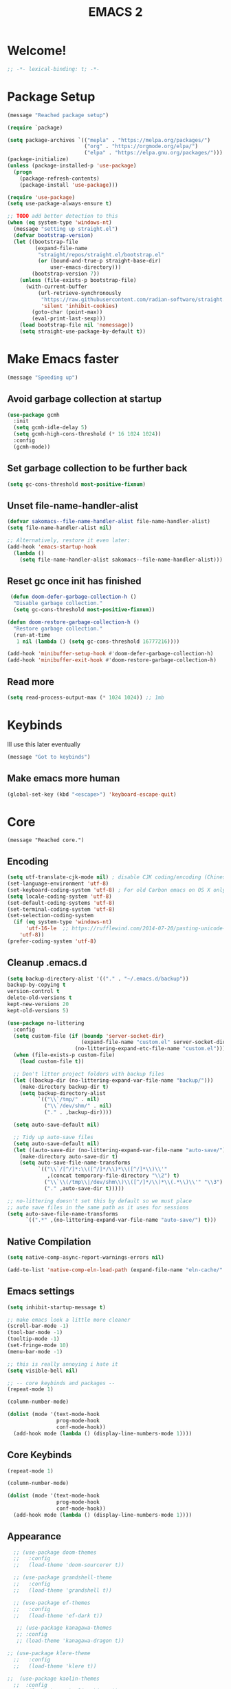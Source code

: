 #+title: EMACS 2
#+PROPERTY: header-args:emacs-lisp :tangle yes :tangle init.el
* Welcome!
#+begin_src emacs-lisp
;; -*- lexical-binding: t; -*-
#+end_src
* Package Setup 
#+begin_src emacs-lisp
  (message "Reached package setup")

  (require `package)

  (setq package-archives `(("mepla" . "https://melpa.org/packages/")
                           ("org" . "https://orgmode.org/elpa/")
                           ("elpa" . "https://elpa.gnu.org/packages/")))
  (package-initialize)
  (unless (package-installed-p 'use-package)
    (progn
      (package-refresh-contents)
      (package-install 'use-package)))

  (require 'use-package)
  (setq use-package-always-ensure t)

  ;; TODO add better detection to this
  (when (eq system-type 'windows-nt)
    (message "setting up straight.el")
    (defvar bootstrap-version)
    (let ((bootstrap-file
           (expand-file-name
            "straight/repos/straight.el/bootstrap.el"
            (or (bound-and-true-p straight-base-dir)
                user-emacs-directory)))
          (bootstrap-version 7))
      (unless (file-exists-p bootstrap-file)
        (with-current-buffer
            (url-retrieve-synchronously
             "https://raw.githubusercontent.com/radian-software/straight.el/develop/install.el"
             'silent 'inhibit-cookies)
          (goto-char (point-max))
          (eval-print-last-sexp)))
      (load bootstrap-file nil 'nomessage))
      (setq straight-use-package-by-default t))
#+end_src
* Make Emacs faster
#+begin_src emacs-lisp
(message "Speeding up")
#+end_src
** Avoid garbage collection at startup
#+begin_src emacs-lisp
(use-package gcmh
  :init
  (setq gcmh-idle-delay 5)
  (setq gcmh-high-cons-threshold (* 16 1024 1024))
  :config
  (gcmh-mode))
#+end_src
** Set garbage collection to be further back
#+begin_src emacs-lisp
(setq gc-cons-threshold most-positive-fixnum)
#+end_src
** Unset file-name-handler-alist
#+begin_src emacs-lisp
(defvar sakomacs--file-name-handler-alist file-name-handler-alist)
(setq file-name-handler-alist nil)

;; Alternatively, restore it even later:
(add-hook 'emacs-startup-hook
  (lambda ()
    (setq file-name-handler-alist sakomacs--file-name-handler-alist)))
#+end_src
** Reset gc once init has finished
#+begin_src emacs-lisp
 (defun doom-defer-garbage-collection-h ()
  "Disable garbage collection."
  (setq gc-cons-threshold most-positive-fixnum))

(defun doom-restore-garbage-collection-h ()
  "Restore garbage collection."
  (run-at-time
   1 nil (lambda () (setq gc-cons-threshold 16777216))))

(add-hook 'minibuffer-setup-hook #'doom-defer-garbage-collection-h)
(add-hook 'minibuffer-exit-hook #'doom-restore-garbage-collection-h) 
#+end_src
** Read more
#+begin_src emacs-lisp
(setq read-process-output-max (* 1024 1024)) ;; 1mb
#+end_src
* Keybinds
Ill use this later eventually
#+begin_src emacs-lisp
(message "Got to keybinds")
#+end_src
** Make emacs more human
#+begin_src emacs-lisp
(global-set-key (kbd "<escape>") 'keyboard-escape-quit)
#+end_src
* Core
#+begin_src elisp
  (message "Reached core.")
#+end_src
** Encoding 
#+begin_src emacs-lisp
(setq utf-translate-cjk-mode nil) ; disable CJK coding/encoding (Chinese/Japanese/Korean characters)
(set-language-environment 'utf-8)
(set-keyboard-coding-system 'utf-8) ; For old Carbon emacs on OS X only
(setq locale-coding-system 'utf-8)
(set-default-coding-systems 'utf-8)
(set-terminal-coding-system 'utf-8)
(set-selection-coding-system
  (if (eq system-type 'windows-nt)
      'utf-16-le  ;; https://rufflewind.com/2014-07-20/pasting-unicode-in-emacs-on-windows
    'utf-8))
(prefer-coding-system 'utf-8)
#+end_src
** Cleanup .emacs.d
#+begin_src emacs-lisp
(setq backup-directory-alist '(("." . "~/.emacs.d/backup"))
backup-by-copying t
version-control t     
delete-old-versions t  
kept-new-versions 20 
kept-old-versions 5)

(use-package no-littering
  :config
  (setq custom-file (if (boundp 'server-socket-dir)
                        (expand-file-name "custom.el" server-socket-dir)
                      (no-littering-expand-etc-file-name "custom.el")))
  (when (file-exists-p custom-file)
    (load custom-file t))

  ;; Don't litter project folders with backup files
  (let ((backup-dir (no-littering-expand-var-file-name "backup/")))
    (make-directory backup-dir t)
    (setq backup-directory-alist
          `(("\\`/tmp/" . nil)
            ("\\`/dev/shm/" . nil)
            ("." . ,backup-dir))))

  (setq auto-save-default nil)

  ;; Tidy up auto-save files
  (setq auto-save-default nil)
  (let ((auto-save-dir (no-littering-expand-var-file-name "auto-save/")))
    (make-directory auto-save-dir t)
    (setq auto-save-file-name-transforms
          `(("\\`/[^/]*:\\([^/]*/\\)*\\([^/]*\\)\\'"
             ,(concat temporary-file-directory "\\2") t)
            ("\\`\\(/tmp\\|/dev/shm\\)\\([^/]*/\\)*\\(.*\\)\\'" "\\3")
            ("." ,auto-save-dir t)))))

;; no-littering doesn't set this by default so we must place
;; auto save files in the same path as it uses for sessions
(setq auto-save-file-name-transforms
      `((".*" ,(no-littering-expand-var-file-name "auto-save/") t)))
#+end_src
** Native Compilation
#+begin_src emacs-lisp
(setq native-comp-async-report-warnings-errors nil)

(add-to-list 'native-comp-eln-load-path (expand-file-name "eln-cache/" user-emacs-directory))
#+end_src
** Emacs settings
#+begin_src emacs-lisp
(setq inhibit-startup-message t)

;; make emacs look a little more cleaner
(scroll-bar-mode -1)
(tool-bar-mode -1)
(tooltip-mode -1)
(set-fringe-mode 10)
(menu-bar-mode -1)

;; this is really annoying i hate it
(setq visible-bell nil)

;; -- core keybinds and packages --
(repeat-mode 1)

(column-number-mode)

(dolist (mode '(text-mode-hook
                prog-mode-hook
                conf-mode-hook))
  (add-hook mode (lambda () (display-line-numbers-mode 1))))
#+end_src
** Core Keybinds
#+begin_src emacs-lisp
(repeat-mode 1)

(column-number-mode)

(dolist (mode '(text-mode-hook
                prog-mode-hook
                conf-mode-hook))
  (add-hook mode (lambda () (display-line-numbers-mode 1))))
#+end_src
** Appearance
#+begin_src emacs-lisp
    ;; (use-package doom-themes
    ;;   :config
    ;;   (load-theme 'doom-sourcerer t))

    ;; (use-package grandshell-theme
    ;;   :config
    ;;   (load-theme 'grandshell t))

    ;; (use-package ef-themes
    ;;   :config
    ;;   (load-theme 'ef-dark t))

     ;; (use-package kanagawa-themes
     ;; :config
     ;; (load-theme 'kanagawa-dragon t))

  ;; (use-package klere-theme
    ;;   :config
    ;;   (load-theme 'klere t))

  ;;  (use-package kaolin-themes
    ;;  :config
      ;; (load-theme 'kaolin-shiva t))

  (load-theme 'wombat t)

    ;; emacsclient things
    (setq frame-resize-pixelwise t)
    ;; ui settings apparently go below
    (setq default-frame-alist '((font . "JetBrainsMono NF")
                                '(vertical-scroll-bars . nil)
                                '(horizontal-scroll-bars . nil)))

    ;; GO AWAY
    (defun my/disable-scroll-bars (frame)
      (modify-frame-parameters frame
                               '((vertical-scroll-bars . nil)
                                 (horizontal-scroll-bars . nil))))
    (add-hook 'after-make-frame-functions 'my/disable-scroll-bars)


    ;; y/n is better than yes/no
    (fset 'yes-or-no-p 'y-or-n-p)

    ;; font
    (set-face-attribute 'default nil
    		    :font "JetBrainsMono NF"
    		    :weight 'light
    		    :height 125)
#+end_src
** Emacs Client
#+begin_src emacs-lisp
(setq frame-resize-pixelwise t)
;; ui settings apparently go below
(setq default-frame-alist '((font . "JetBrainsMono NF")
                            '(vertical-scroll-bars . nil)
                            '(horizontal-scroll-bars . nil)))
#+end_src
** Modeline
#+begin_src emacs-lisp
  ;; (use-package nerd-icons
  ;;   :custom
  ;;   (nerd-icons-font-family "JetBrainsMono NF"))
  ;; (use-package doom-modeline
  ;;   :custom
  ;;   (doom-modeline-height 35)
  ;;   (doom-modeline-modal-modern-icon nil)
  ;;   :init (doom-modeline-mode 1))
#+end_src
** Editor Configuration
#+begin_src emacs-lisp
(use-package super-save
  :config
  (super-save-mode +1)
  (setq super-save-auto-save-when-idle t))

;; revert dired and other buffers
(setq global-auto-revert-non-file-buffers t)

;; revert buffers when file has been changed
(global-auto-revert-mode 1)

;; popups and stuff
(use-package popper
  :bind (("C-M-'" . popper-toggle)
         ("M-'" . popper-cycle)
         ("C-M-\"" . popper-toggle-type))
  :custom
  (popper-window-height 12)
  (popper-reference-buffers '(eshell-mode
                              vterm-mode
                              geiser-repl-mode
                              help-mode
                              grep-mode
                              helpful-mode
                              compilation-mode))
  :config
  (popper-mode 1))
#+end_src
** Helpful
#+begin_src emacs-lisp
(use-package helpful
  :custom
  (counsel-describe-function-function #'helpful-callable)
  (counsel-describe-variable-function #'helpful-variable)
  :bind (([remap describe-function] . helpful-function)
         ([remap describe-symbol] . helpful-symbol)
         ([remap describe-variable] . helpful-variable)
         ([remap describe-command] . helpful-command)
         ([remap describe-key] . helpful-key)))
#+end_src
** Which Key
#+begin_src emacs-lisp
;; incase i get lost
(use-package which-key
  :init (which-key-mode)
  :diminish which-key-mode
  :config
  (setq which-key-idle-delay 1))
#+end_src
** Alerts
#+begin_src emacs-lisp
(when (eq system-type 'windows-nt)
  (use-package alert
    :commands (alert)
    :config (setq alert-default-style 'toast))
  
  (use-package alert-toast
    :after alert))
#+end_src
** Daemon
#+begin_src emacs-lisp
(if (eq system-type 'windows-nt)
    (setq server-socket-dir "~/.emacs.d/server"))
(server-start)
#+end_src
* Keys
#+begin_src emacs-lisp
(message "got to keys setup")
#+end_src
** General
#+begin_src emacs-lisp
  ;; (use-package general
  ;;   :config
  ;;   (general-create-definer sk/leader-keys
  ;;     :keymaps '(normal insert visual emacs)
  ;;     :prefix "SPC"
  ;;     :global-prefix "C-SPC")

  ;;   (sk/leader-keys
  ;;    ;; code
  ;;    "c" '(:ignore c :which-key "code")
  ;;    "cc" '(compile :which-key "compile")
  ;;    "cC" '(recompile :which-key "compile")
  ;;    "cX" '(lsp-treeemacs-errors-list :which-ley "list errors")
  ;;    ;; toggles
  ;;    "t" '(:ignore t :which-key "toggles")
  ;;    "tt" '(counsel-load-theme :which-key "choose theme")
  ;;    "ts" '(hydra-text-scale/body :which-key "scale text")
  ;;    ;; search
  ;;    "s" '(:ignore s :which-key "search")
  ;;    "sb" '(swiper :which-key "search buffer")
  ;;    ;; insert
  ;;    "i" '(:ignore i :which-key "insert")
  ;;    "ie" '(emoji-search :which-key "Emoji")
  ;;    ;; project
  ;;    "p" '(:ignore p :which-key "projects")
  ;;    "pp" '(project-switch-project :which-key "open project")
  ;;    "pk" '(project-kill-buffers :which-key "close project")
  ;;    "pt" '(magit-todos-list :which-key "list project todos")
  ;;    "po" '(project-find-file :which-key "find file")
  ;;    "pc" '(project-compile :which-key "compile project")
  ;;    ;; open
  ;;    "o" '(:ignore o :which-key "open")
  ;;    "op" '(treemacs :which-key "treemacs")
  ;;    "oP" '(treemacs-find-file :which-key "treemacs find file")
  ;;    "oe" '(eshell :which-key "eshell")
  ;;    "ov" '(vterm :which-key "vterm")
  ;;    "or" '(elfeed :which-key "rss")
  ;;    ;; notes
  ;;    "n" '(:ignore o :which-key "notes")
  ;;    "na" '(org-agenda :which-key "agenda")
  ;;    "nf" '(org-roam-node-find :which-key "find node")
  ;;    "nc" '(org-capture :which-key "capture")
  ;;    "np" '(org-pomodoro :which-key "pomodoro")
  ;;    "ne" '(:ignore ne :which-key "export")
  ;;    "nep" '(org-latex-export-to-pdf :which-key "pdf")
  ;;    ;; quit
  ;;    "q" '(:ignore q :which-key "quit")
  ;;    "qq" '(delete-frame :which-key "close emacs")
  ;;    "qK" '(kill-emacs :which-key "quit emacs")
  ;;    ;; git
  ;;    "g" '(:ignore g :which-key "git")
  ;;    "gs" '(magit-status :which-key "status")
  ;;    "gc" '(:ignore gc :which-key "create")
  ;;    "gcr" '(magit-init :which-key "init repo")
  ;;    "gcR" '(magit-clone :which-key "clone repo")
  ;;    "gcc" '(magit-commit-create :which-key "commit")
  ;;    "gci" '(forge-create-issue :which-key "issue")
  ;;    "gcp" '(forge-create-pullreq :which-key "pull request")
  ;;    ;; mail
  ;;    "m" '(mu4e :which-key "mu4e")))

#+end_src
** Evil
#+begin_src emacs-lisp

  ;; (use-package evil
  ;;   :init
  ;;   ;; Pre-load configuration
  ;;   (setq evil-want-integration t)
  ;;   (setq evil-want-keybinding nil)
  ;;   (setq evil-want-C-u-scroll t)
  ;;   (setq evil-want-C-i-jump nil)
  ;;   (setq evil-respect-visual-line-mode t)
  ;;   (setq evil-undo-system 'undo-tree)
  ;;   :config
  ;;   (evil-mode 1)

  ;;    ;; use emacs state for these mods
  ;;   (dolist (mode '(custom-mode
  ;;                   eshell-mode
  ;;                   git-rebase-mode
  ;;                   erc-mode
  ;;                   circe-server-mode
  ;;                   circe-chat-mode
  ;;                   circe-query-mode
  ;;                   term-mode))
  ;;     (add-to-list 'evil-emacs-state-modes mode))

  ;;    (defun sk/dont-arrow-me-bro ()
  ;;       (interactive)
  ;;       (message "STOP USING THE ARROW KEYS!!!!!!!!!!!!!!!!!!!!!!!"))

  ;;     ;; Disable arrow keys in normal and visual modes
  ;;     (define-key evil-normal-state-map (kbd "<left>") 'sk/dont-arrow-me-bro)
  ;;     (define-key evil-normal-state-map (kbd "<right>") 'sk/dont-arrow-me-bro)
  ;;     (define-key evil-normal-state-map (kbd "<down>") 'sk/dont-arrow-me-bro)
  ;;     (define-key evil-normal-state-map (kbd "<up>") 'sk/dont-arrow-me-bro)
  ;;     (evil-global-set-key 'motion (kbd "<left>") 'sk/dont-arrow-me-bro)
  ;;     (evil-global-set-key 'motion (kbd "<right>") 'sk/dont-arrow-me-bro)
  ;;     (evil-global-set-key 'motion (kbd "<down>") 'sk/dont-arrow-me-bro)
  ;;     (evil-global-set-key 'motion (kbd "<up>") 'sk/dont-arrow-me-bro)

  ;;    (evil-set-initial-state 'messages-buffer-mode 'normal) 
  ;;    (evil-set-initial-state 'dashboard-mode 'normal))

  ;; (use-package evil-collection
  ;;   :after evil
  ;;   :custom
  ;;   (evil-collection-outline-bind-tab-p nil)
  ;;   :config
  ;;   ;; Is this a bug in evil-collection?
  ;;   (setq evil-collection-company-use-tng nil)
  ;;   (delete 'lispy evil-collection-mode-list)
  ;;   (delete 'org-present evil-collection-mode-list)
  ;;   ;; (delete 'mu4e evil-collection-mode-list)
  ;;   ;; (delete 'mu4e-conversation evil-collection-mode-list)
  ;;   (evil-collection-init))

  ;; (use-package evil-org
  ;;   :after (evil org)
  ;;   :hook ((org-mode . evil-org-mode)
  ;;          (org-agenda-mode . evil-org-mode))
  ;;   :config
  ;;   (require 'evil-org-agenda)
  ;;   (evil-org-set-key-theme '(navigation todo insert textobjects additional))
  ;;   (evil-org-agenda-set-keys))

  ;; (use-package evil-nerd-commenter
  ;; :bind ("M-/" . evilnc-comment-or-uncomment-lines))

  ;; (with-eval-after-load 'org
  ;;   (evil-define-key '(normal insert visual) org-mode-map (kbd "C-j") 'org-next-visible-heading)
  ;;   (evil-define-key '(normal insert visual) org-mode-map (kbd "C-k") 'org-previous-visible-heading)
  ;;   (evil-define-key '(normal insert visual) org-mode-map (kbd "M-j") 'org-metadown)
  ;;   (evil-define-key '(normal insert visual) org-mode-map (kbd "M-k") 'org-metaup))
#+end_src
* Interface
#+begin_src emacs-lisp
(message "Got to interface")
#+end_src
** Hydra
#+begin_src emacs-lisp
(use-package hydra)
#+end_src
** Vertico
#+begin_src emacs-lisp
  (use-package vertico
    :bind (:map vertico-map
  	      ("C-j" . vertico-next)
  	      ("C-k" . vertico-previous)
  	      ("C-f" . vertico-exit-input)
  	      :map minibuffer-local-map
  	      ("M-h" . vertico-directory-up))
    :custom
    (vertico-cycle t)

    :hook (rfn-eshadow-update-overlay . vertico-directory-tidy)
    :init
    (require 'vertico-directory)
    (vertico-mode))
#+end_src
** Marginalia
#+begin_src emacs-lisp
(use-package marginalia
  :after vertico
  :ensure t
  :custom
  (marginalia-annotators '(marginalia-annotators-heavy marginalia-annotators-light nil))
  :init
  (marginalia-mode))
#+end_src
** Consult
#+begin_src emacs-lisp
(use-package consult
  :bind (("C-s" . consult-line)
         ("C-M-l" . consult-imenu)
         ("C-M-j" . consult-buffer)
         ("C-x C-b" . consult-buffer)
         :map minibuffer-local-map
         ("C-r" . consult-history)))


(use-package consult-dir
  :bind (("C-x C-d" . consult-dir)
         :map vertico-map
         ("C-x C-d" . consult-dir)
         ("C-x C-j" . consult-dir-jump-file))

  :custom
  (consult-dir-project-list-function nil))
#+end_src
** Orderless
#+begin_src emacs-lisp
(use-package orderless
  :config
  (orderless-define-completion-style orderless+initialism
    (orderless-matching-styles '(orderless-initialism
                                 orderless-literal
                                 orderless-regexp)))

  (setq completion-styles '(orderless)
        completion-category-defaults nil
        orderless-matching-styles '(orderless-literal orderless-regexp)
        completion-category-overrides
        '((file (styles partial-completion)))))
#+end_src
** Embark
#+begin_src emacs-lisp
  (use-package embark
    :after vertico
    :bind (("C-." . embark-act)
           ("M-." . embark-dwim)
           :map minibuffer-local-map
           ("C-d" . embark-act)
           :map embark-region-map
           ("D" . denote-region))

    :config
    ;; Remove the mixed indicator to prevent the popup from being displayed
    ;; automatically
    (delete #'embark-mixed-indicator embark-indicators)
    (add-to-list 'embark-indicators 'embark-minimal-indicator)

    ;; Use Embark to show command prefix help
    (setq prefix-help-command #'embark-prefix-help-command))

  (use-package embark-consult
    :after embark)

#+end_src
** Corfu
#+begin_src emacs-lisp
    (use-package corfu
    :bind (:map corfu-map
                ("C-j" . corfu-next)
                ("C-k" . corfu-previous)
                ("TAB" . corfu-insert)
                ([tab] . corfu-insert)
                ("C-f" . corfu-insert))
    :custom
    (corfu-cycle t)
    (corfu-auto t)
    (corfu-preview-current nil)
    (corfu-quit-at-boundary t)
    (corfu-quit-no-match t)
    (corfu-min-chars 3)
    (corfu-auto-delay 0)
    (corfu-auto-prefix 0)
    :init
    (global-corfu-mode) 

    (defun corfu-enable-in-minibuffer ()
      "Enable Corfu in the minibuffer if `completion-at-point' is bound."
      (when (where-is-internal #'completion-at-point (list (current-local-map)))
        (setq-local corfu-auto nil) ;; Enable/disable auto completion
        (setq-local corfu-echo-delay nil ;; Disable automatic echo and popup
                    corfu-popupinfo-delay nil)
        (corfu-mode 1)))

    (add-hook 'minibuffer-setup-hook #'corfu-enable-in-minibuffer))
#+end_src
** Dashboard
#+begin_src emacs-lisp
    (use-package dashboard
      :init
      (setq initial-buffer-choice 'dashboard-open) 
      ;; Set the title
      (setq dashboard-banner-logo-title "Welcome to Emacs!")
      (setq dashboard-image-banner-max-height 100)
      ;; Set the banner
      (setq dashboard-startup-banner '"~/.emacs.d/icon.png")
      (setq dashboard-center-content t)
      (setq dashboard-vertically-center-content t)
      (setq dashboard-show-shortcuts nil)

      ;; nerd icons
      (setq dashboard-display-icons-p t)     ; display icons on both GUI and terminal
      (setq dashboard-icon-type 'nerd-icons) ; use `nerd-icons' package

      ;; list stuff
      (setq dashboard-items '((projects  . 3)))
      :config
      (dashboard-setup-startup-hook))
#+end_src
* Auth
#+begin_src emacs-lisp
(message "Reached auth")
#+end_src
** Pinentry
#+begin_src emacs-lisp
  (unless (eq system-type 'windows-nt)
    (use-package pinentry
      :config
      (setq epa-pinentry-mode 'loopback)
      (pinentry-start))
    )
#+end_src
** Password-Store
#+begin_src emacs-lisp
  (use-package password-store
    :bind (("C-c p p" . password-store-copy)
           ("C-c p i" . password-store-insert)
           ("C-c p g" . password-store-generate))
    :config
    (setq password-store-password-length 12))

  (use-package pass)

  (auth-source-pass-enable)
#+end_src
** OAuth2
this should be useful later
#+begin_src emacs-lisp
(use-package oauth2
  :ensure t)
#+end_src
* Shell
#+begin_src emacs-lisp
(message "Reached shell")
#+end_src
** EShell
#+begin_src emacs-lisp
(defun sk/configure-eshell ()
  ;; Save command history when commands are entered
  (add-hook 'eshell-pre-command-hook 'eshell-save-some-history)

  ;; Truncate buffer for performance
  (add-to-list 'eshell-output-filter-functions 'eshell-truncate-buffer)

  ;; Bind some useful keys for evil-mode
  (evil-define-key '(normal insert visual) eshell-mode-map (kbd "C-r") 'counsel-esh-history)
  (evil-define-key '(normal insert visual) eshell-mode-map (kbd "<home>") 'eshell-bol)
  (evil-normalize-keymaps)

  (setq eshell-history-size         10000
        eshell-buffer-maximum-lines 10000
        eshell-hist-ignoredups t
        eshell-scroll-to-bottom-on-input t))

(use-package eshell-git-prompt)

  
  (add-hook 'eshell-first-time-mode 'sakomacs/configure-eshell)

  (with-eval-after-load 'esh-opt
    (setq eshell-destroy-buffer-when-process-dies t)
    (setq eshell-visual-commands '("htop" "zsh" "vim"))

  (eshell-git-prompt-use-theme 'powerline))
#+end_src
** VTerm
#+begin_src emacs-lisp
  (use-package vterm
    :bind ("<f1>" . vterm)
    :commands vterm
    :config
    (setq vterm-max-scrollback 10000))
#+end_src
* Dev
#+begin_src emacs-lisp
(message "Reached dev")
#+end_src
** {} and () matching
#+begin_src emacs-lisp
(use-package smartparens 
  :hook (prog-mode . smartparens-mode)
  :config
  (sp-use-smartparens-bindings))

(use-package rainbow-delimiters
  :hook (prog-mode . rainbow-delimiters-mode))
#+end_src
** Compilation
#+begin_src emacs-lisp
(setq compilation-scroll-output t)

(setq compilation-environment '("TERM=xterm-256color"))

(defun sk/advice-compilation-filter (f proc string)
  (funcall f proc (xterm-color-filter string)))

(advice-add 'compilation-filter :around #'sk/advice-compilation-filter)

(defun sk/auto-recompile-buffer ()
  (interactive)
  (if (member #'recompile after-save-hook)
      (remove-hook 'after-save-hook #'recompile t)
    (add-hook 'after-save-hook #'recompile nil t)))
#+end_src
** Project.el
#+begin_src emacs-lisp
(setq project-switch-commands '((project-find-file "Find file" "f") (project-find-dir "Find dir" "d") (project-dired "Dired" "D") (consult-ripgrep "ripgrep" "g") (magit-project-status "Magit" "m")))
#+end_src
** Eglot (LSP)
#+begin_src emacs-lisp
  (use-package eglot
    :bind (:map eglot-mode-map
                ("C-c C-a" . eglot-code-actions)
                ("C-c C-r" . eglot-rename))
    :config
    (setq eglot-autoshutdown t
          eglot-confirm-server-initiated-edits nil))

  ;; this'll make it so i don't have to use vscode every now and then
  ;; (when (eq system-type 'windows-nt)
  ;;   (use-package eglot-booster
  ;;     :straight (eglot-booster :type git :host github :repo "jdtsmith/eglot-booster")
  ;;     :after eglot
  ;;     :config (eglot-booster-mode))
  ;;   )

  (when (eq system-type 'gnu/linux)
      (use-package eglot-booster
        :ensure nil
        :config (eglot-booster-mode)))
#+end_src
** Magit
#+begin_src emacs-lisp
(use-package magit
  :bind ("C-M-;" . magit-status-here)
  :custom
  (magit-show-long-lines-warning nil)
  (magit-display-buffer-function #'magit-display-buffer-same-window-except-diff-v1))

(use-package magit-todos
  :after magit
  :config
  (magit-todos-mode))

;; -- magit forge --
(use-package forge
  :after magit)
(setq auth-sources '("~/.authinfo"))

(defhydra sk/smerge-panel ()
  "smerge"
  ("k" (smerge-prev) "prev change" )
  ("j" (smerge-next) "next change")
  ("u" (smerge-keep-upper) "keep upper")
  ("l" (smerge-keep-lower) "keep lower")
  ("q" nil "quit" :exit t))
#+end_src
** Formatting
#+begin_src emacs-lisp
(use-package apheleia
  :hook (prog-mode . apheleia-mode))
#+end_src
** Flycheck (Syntax Checking)
#+begin_src emacs-lisp
(use-package flycheck
  :config
  (global-flycheck-mode +1))
#+end_src
** Treemacs
#+begin_src emacs-lisp
(use-package treemacs
  :defer t
  :init
  (with-eval-after-load 'winum
    (define-key winum-keymap (kbd "M-0") #'treemacs-select-window))
  :config
  (progn
    (setq treemacs-collapse-dirs                   (if treemacs-python-executable 3 0)
          treemacs-deferred-git-apply-delay        0.5
          treemacs-directory-name-transformer      #'identity
          treemacs-display-in-side-window          t
          treemacs-eldoc-display                   'simple
          treemacs-file-event-delay                2000
          treemacs-file-extension-regex            treemacs-last-period-regex-value
          treemacs-file-follow-delay               0.2
          treemacs-file-name-transformer           #'identity
          treemacs-follow-after-init               t
          treemacs-expand-after-init               t
          treemacs-find-workspace-method           'find-for-file-or-pick-first
          treemacs-git-command-pipe                ""
          treemacs-goto-tag-strategy               'refetch-index
          treemacs-header-scroll-indicators        '(nil . "^^^^^^")
          treemacs-hide-dot-git-directory          t
          treemacs-indentation                     2
          treemacs-indentation-string              " "
          treemacs-is-never-other-window           nil
          treemacs-max-git-entries                 5000
          treemacs-missing-project-action          'ask
          treemacs-move-forward-on-expand          nil
          treemacs-no-png-images                   nil
          treemacs-no-delete-other-windows         t
          treemacs-project-follow-cleanup          nil
          treemacs-persist-file                    (expand-file-name ".cache/treemacs-persist" user-emacs-directory)
          treemacs-position                        'left
          treemacs-read-string-input               'from-child-frame
          treemacs-recenter-distance               0.1
          treemacs-recenter-after-file-follow      nil
          treemacs-recenter-after-tag-follow       nil
          treemacs-recenter-after-project-jump     'always
          treemacs-recenter-after-project-expand   'on-distance
          treemacs-litter-directories              '("/node_modules" "/.venv" "/.cask")
          treemacs-project-follow-into-home        nil
          treemacs-show-cursor                     nil
          treemacs-show-hidden-files               t
          treemacs-silent-filewatch                nil
          treemacs-silent-refresh                  nil
          treemacs-sorting                         'alphabetic-asc
          treemacs-select-when-already-in-treemacs 'move-back
          treemacs-space-between-root-nodes        t
          treemacs-tag-follow-cleanup              t
          treemacs-tag-follow-delay                1.5
          treemacs-text-scale                      nil
          treemacs-user-mode-line-format           nil
          treemacs-user-header-line-format         nil
          treemacs-wide-toggle-width               70
          treemacs-width                           35
          treemacs-width-increment                 1
          treemacs-width-is-initially-locked       t
          treemacs-workspace-switch-cleanup        nil)

    ;; The default width and height of the icons is 22 pixels. If you are
    ;; using a Hi-DPI display, uncomment this to double the icon size.
    ;;(treemacs-resize-icons 44)

    (treemacs-follow-mode t)
    (treemacs-tag-follow-mode t)
    (treemacs-project-follow-mode t)
    (treemacs-filewatch-mode t)
    (treemacs-fringe-indicator-mode 'always)
    (when treemacs-python-executable
      (treemacs-git-commit-diff-mode t))

    (pcase (cons (not (null (executable-find "git")))
                 (not (null treemacs-python-executable)))
      (`(t . t)
       (treemacs-git-mode 'deferred))
      (`(t . _)
       (treemacs-git-mode 'simple)))

    (treemacs-hide-gitignored-files-mode nil))
  :bind
  (:map global-map
        ("M-0"       . treemacs-select-window)
        ("C-x t 1"   . treemacs-delete-other-windows)
        ("C-x t d"   . treemacs-select-directory)
        ("C-x t B"   . treemacs-bookmark)
        ("C-x t C-t" . treemacs-find-file)
        ("C-x t M-t" . treemacs-find-tag)))

(use-package treemacs-evil
  :after (treemacs evil))

(use-package treemacs-magit
  :after (treemacs magit))

(use-package treemacs-nerd-icons
  :config
  (treemacs-load-theme "nerd-icons"))
#+end_src
** Direnv
#+begin_src emacs-lisp
  (when (eq system-type 'gnu/linux)
    (use-package envrc
      :hook (after-init . envrc-global-mode)))
#+end_src
** Color Picker
#+begin_src emacs-lisp
  (use-package zenity-color-picker)
#+end_src
** editorconfig
people will probably get mad at me if i dont have this and i try to contribute
#+begin_src emacs-lisp
(use-package editorconfig
  :config
  (editorconfig-mode 1))
#+end_src
** wakatime
the feds are watching
#+begin_src emacs-lisp
  (use-package wakatime-mode
    :config
    (global-wakatime-mode))
#+end_src
* Languages
#+begin_src emacs-lisp
(message "Reached languages")
#+end_src
** HTML/CSS
#+begin_src emacs-lisp
(use-package web-mode
     :hook (web-mode . eglot-ensure)
     :mode ("\\.html\\'"
             "\\.css\\'"))
#+end_src
** Javascript
#+begin_src emacs-lisp
(use-package js2-mode
:mode ("\\.js\\'"
  	 "\\.jsx\\'")
:hook (js2-mode . eglot-ensure)
:config
(setq web-mode-markup-indent-offset 2) ; HTML
(setq web-mode-css-indent-offset 2)    ; CSS
(setq web-mode-code-indent-offset 2)   ; JS/JSX/TS/TSX
(setq web-mode-content-types-alist '(("jsx" . "\\.js[x]?\\'"))))
#+end_src
** Typescript
#+begin_src emacs-lisp

  (add-to-list 'auto-mode-alist '(".*\\.ts" . typescript-ts-mode))
  (add-to-list 'auto-mode-alist '(".*\\.tsx" . tsx-ts-mode))
  
  (add-hook 'typescript-ts-mode-hook 'eglot-ensure) 
  (add-hook 'tsx-ts-mode-hook 'eglot-ensure) 

  (setq treesit-language-source-alist
  	'((typescript "https://github.com/tree-sitter/tree-sitter-typescript" "master" "typescript/src" nil nil)
          (tsx "https://github.com/tree-sitter/tree-sitter-typescript" "master" "tsx/src" nil nil)))
#+end_src
** Astro
#+begin_src emacs-lisp
  (define-derived-mode astro-mode web-mode "astro")
  (setq auto-mode-alist
  (append '((".*\\.astro\\'" . astro-mode))
  auto-mode-alist))
  
  (add-to-list 'eglot-server-programs
               '(astro-mode . ("astro-ls" "--stdio"
                               :initializationOptions
                               (:typescript (:tsdk "./node_modules/typescript/lib")))))
#+end_src
** C/C++
#+begin_src emacs-lisp
(add-hook 'c-mode-hook 'eglot-ensure)
(add-hook 'c++-mode-hook 'eglot-ensure)
#+end_src
** C#
#+begin_src emacs-lisp
  (add-hook 'csharp-mode-hook 'eglot-ensure)
  (when (eq system-type 'gnu/linux)
  (add-to-list 'eglot-server-programs
             `(csharp-mode . ("OmniSharp" "-lsp"))))

  (use-package csproj-mode
    :mode ("\\.csproj\\'"))

  (use-package dotnet
    :hook (dotnet-mode . csharp-mode))
#+end_src
** CMake
#+begin_src emacs-lisp
(use-package cmake-mode
  :mode "CMakeLists.txt"
  :hook (cmake-mode . eglot-ensure))
#+end_src
** Lua
#+begin_src emacs-lisp
(use-package lua-mode
  :mode "\\.lua\\'"
  :hook (lua-mode . eglot-ensure))
#+end_src
** Python
#+begin_src emacs-lisp
(use-package python-mode
  :mode "\\.py\\'"
  :hook (python-mode . eglot-ensure))

(use-package elpy
:after python-mode

:custom
(elpy-rpc-python-command "python3")

:config
(elpy-enable))

(use-package poetry
  :config
  (poetry-tracking-mode 1))
#+end_src
** Yaml
#+begin_src emacs-lisp
  (use-package yaml-mode
    :hook (yaml-mode. eglot-ensure) 
    :mode ("\\.yml\\'"
  	 "\\.yaml\\'"))
#+end_src
** Nix
#+begin_src emacs-lisp
(use-package nix-mode
  :hook (nix-mode . eglot-ensure) 
  :mode "\\.nix\\'")
#+end_src
** Dart
#+begin_src emacs-lisp
(use-package dart-mode
 :hook (dart-mode . eglot-ensure)
:mode "\\.dart\\'" )
#+end_src
** Markdown
#+begin_src emacs-lisp
(use-package markdown-mode
  :hook (markdown-mode . visual-line-mode))

(use-package markdown-preview-mode)
#+end_src
** GDScript
#+begin_src emacs-lisp
(use-package gdscript-mode
  :hook (gdscript-mode . eglot-ensure)
  :mode "\\.gd\\'")
#+end_src
** Rust
#+begin_src emacs-lisp
  (use-package rustic
    :ensure t
    :config
    (setq rustic-format-on-save nil)
    (setq rustic-lsp-client 'eglot)
    :custom
    (rustic-cargo-use-last-stored-arguments t))
#+end_src
** Haskell
#+begin_src emacs-lisp
  (use-package haskell-mode
    :hook (haskell-mode . eglot-ensure)
    :mode "\\.hs'")
#+end_src
** Go
#+begin_src emacs-lisp
  (use-package go-mode
    :mode "\\.go\\'"
    :hook (go-mode . eglot-ensure))
#+end_src
* Social
#+begin_src emacs-lisp
(message "Reached social")
#+end_src
** Elcord (Discord rich precense)
#+begin_src emacs-lisp
  (use-package elcord
    :init
    (setq elcord-display-buffer-details nil)
    (setq elcord-use-major-mode-as-main-icon t)
    (setq elcord-quiet t)
    :config
    (elcord-mode))
#+end_src
** Telegram
does NOT WORK ON WINDOWS
#+begin_src emacs-lisp
(unless (eq system-type 'windows-nt)
  (use-package telega))
#+end_src
** elfeed (rss) 
Will configure later, (use elfeed protocol ok ty)
#+begin_src emacs-lisp
    (use-package elfeed
      :config
      (setq elfeed-use-curl t)
      (elfeed-set-timeout 36000)
      )

    (use-package elfeed-protocol
      :config
      ;; setup feeds
      (setq elfeed-protocol-fever-update-unread-only nil)
      (setq elfeed-protocol-fever-fetch-category-as-tag t)
      (setq elfeed-protocol-feeds '(("fever+https://sako@rss.sako.box"
    				 :api-url "https://rss.sako.box/fever/"
    				 :password (password-store-get "SelfHosted/rss.sako.box/fever"))))

      ;; enable elfeed-protocol
      (setq elfeed-protocol-enabled-protocols '(fever))
      (elfeed-protocol-enable))
#+end_src
** IRC (erc)
#+begin_src emacs-lisp
  (require 'erc)

  (setq erc-server "znc.sako.box")
  (setq erc-port "7000")
  (setq erc-prompt "(^w^)->")

  (defun sakomacs/erc-znc-detach-channel ()
      (when (erc-server-process-alive)
      (let ((tgt (erc-default-target)))
        (erc-server-send (format "DETACH %s" tgt)
  		       nil tgt))))

  (add-hook 'erc-kill-channel-hook (sakomacs/erc-znc-detach-channel))

  (defun sakomacs/begin-irc ()
    (interactive)
    (erc-tls :server "znc.sako.box" :port "7000" :nick "sako" :password (concat "sako@emacs/Libera:" (password-store-get "SelfHosted/ZNC"))))

  ;; (advice-add 'irc :override
  ;; 	    (sakomacs/begin-irc))
#+end_src
** Matrix
Ill set this up later as well
#+begin_src emacs-lisp
  (use-package ement
    :commands (ement-connect)
    :custom
    (ement-room-avatars t)
    (ement-room-images t)
    (ement-room-compose-method 'compose-buffer)
    (ement-room-compose-buffer-window-auto-height-min 10)
    (ement-save-sessions t)
    (ement-notify-dbus-p nil) ;; Turn off notifications
    (ement-sessions-file "~/.cache/ement.el")
    (ement-room-list-default-keys
     '(;; Group all invitations (this group will appear first since the rooms are
       ;; already sorted first).
       ((membership :status 'invite))

       ;; Group all left rooms (this group will appear last, because the rooms are already
       ;; sorted last).
       ((membership :status 'leave))

       ;; Group all favorite rooms, which are already sorted first.
       (favourite)

       ;; Group all low-priority rooms, which are already sorted last.
       (low-priority)

       ;; Group other rooms which are unread.
       (unread)
       (people)
       freshness))
    :config
    (require 'ement-tabulated-room-list)
    (add-to-list 'display-buffer-alist
                 (cons "^\\*Ement compose: "
                       (cons 'display-buffer-below-selected
                             '((window-height . 6)
                               (inhibit-same-window . t)
                               (reusable-frames . nil)))))
    (add-to-list 'display-buffer-alist
                 '("\\*Ement image:" (display-buffer-reuse-window)
  		 (reusable-frames . nil))))
#+end_src
** Subsonic
#+begin_src emacs-lisp
(use-package subsonic)
#+end_src
** EMMS
Emacs music player lmfao
#+begin_src emacs-lisp
  (use-package emms
    :config
    (emms-all)
    (setq emms-player-list '(emms-player-mpd))
    (setq emms-info-functions '(emms-info-mod))
    (setq emms-source-file-default-directory "~/music")
    ;; TODO Keybinds maybe
    )
#+end_src
** GPTel
its over the machines took over guys can i get my likes now
#+begin_src emacs-lisp
    (use-package gptel
      :config
      (gptel-make-ollama "Ollama"            
        :host "localhost:11434"              
        :stream t                             
        :models '("mistral:latest")))
#+end_src
** mu4e
GNU patch review metho dor sometihng idk
#+begin_src emacs-lisp

  (use-package auth-source-xoauth2)
  (use-package mu4e
    :config

    ;; mu4e syncing issue with isync
    (setq mu4e-change-filenames-when-moving t)

    ;; sending mail
    ;;(setq message-send-mail-function 'smtpmail-send-it)
    ;;(add-to-list 'smtpmail-auth-supported 'xoauth2)
    (setq send-mail-function 'message-send-mail-with-sendmail)
    (setq message-send-mail-function 'message-send-mail-with-sendmail)
    (setq sendmail-program (executable-find "msmtp"))

    ;; select the right sender email from the context.
    (setq message-sendmail-envelope-from 'header)
    
    (setq mu4e-update-interval (* 10 60))
    (setq mu4e-get-mail-command (format "INSIDE_EMACS=%s offlineimap" emacs-version)
    	epa-pinentry-mode 'ask)
    (setq mu4e-maildir "~/.mail")
    
    ;; for mail accounts
    (setq sakomacs-mail-accounts (json-read-file "~/.mail/accounts.json"))

    ;; C-c C-m C-e to encrypt and sign your shit
    ;; TODO how do i do this automatically ffs
    (setq mm-sign-option 'guided)

    (defun sakomacs/set-msmtp-account ()
      (if (message-mail-p)
  	(save-excursion
            (let*
                ((from (save-restriction
                         (message-narrow-to-headers)
                         (message-fetch-field "from")))
                 (account
  		(cond
  		 ((string-match (cdr (assoc 'gmail-1 sakomacs-mail-accounts)) from) "gmail-1")
  		 ((string-match (cdr (assoc 'gmail-2 sakomacs-mail-accounts)) from) "gmail-2")
  		 ((string-match (cdr (assoc 'protonmail sakomacs-mail-accounts)) from) "protonmail")
  		 ((string-match (cdr (assoc 'li sakomacs-mail-accounts)) from) "li")
  		 ((string-match (cdr (assoc 'outlook sakomacs-mail-accounts)) from) "outlook"))))
              (setq message-sendmail-extra-arguments (list '"-a" account))))))

    (add-hook 'message-send-mail-hook 'sakomacs/set-msmtp-account)
    
    ;; kill message buffers
    (setq message-kill-buffer-on-exit t)

    (setq mu4e-context-policy 'pick-first)
    (setq mu4e-compose-context-policy 'always-ask)
    (setq mu4e-contexts
          (list
           ;; outlook
           (make-mu4e-context
            :name "Outlook"
            :match-func
            (lambda (msg)
              (when msg
                (string-prefix-p "/outlook" (mu4e-message-field msg :maildir))))
            :vars `((user-mail-address . ,(cdr (assoc 'outlook sakomacs-mail-accounts)))
          	  (user-full-name . "Sako")
          	  (mu4e-drafts-folder . "/outlook/Drafts")
          	  (mu4e-sent-folder . "/outlook/Sent")
          	  (mu4e-refile-folder . "/outlook/Inbox")
          	  (mu4e-trash-folder . "/outlook/Deleted")
        		  ;; todo stmpmail and compose signatures
        		  ))
           (make-mu4e-context
            :name "Proton"
            :match-func
            (lambda (msg)
              (when msg
                (string-prefix-p "/protonmail" (mu4e-message-field msg :maildir))))
            :vars `((user-mail-address . ,(cdr (assoc 'protonmail sakomacs-mail-accounts)))
          	  (user-full-name . "Sako")
          	  (mu4e-drafts-folder . "/protonmail/Drafts")
          	  (mu4e-sent-folder . "/protonmail/Sent")
          	  (mu4e-refile-folder . "/protonmail/Inbox")
          	  (mu4e-trash-folder . "/protonmail/Trash"))
        	  ;; todo stmpmail and compose signatures
        	  )
        	 (make-mu4e-context
        	  :name "Gmail Personal 1"
        	  :match-func
        	  (lambda (msg)
        	    (when msg
        	      (string-prefix-p "/gmail1" (mu4e-message-field msg :maildir))))
        	  :vars `((user-mail-address .  ,(cdr (assoc 'gmail-1 sakomacs-mail-accounts)))
        		  (user-full-name . "Sako")
        		  (mu4e-drafts-folder . "/gmail1/Drafts")
        		  (mu4e-sent-folder . "/gmail1/Sent Mail")
        		  (mu4e-refile-folder . "/gmail1/Inbox")
        		  (mu4e-trash-folder . "gmail1/Trash")
        		  ;; todo stmpmail and compose signatures
        		  ))
        	 (make-mu4e-context
        	  :name "Second Personal Gmail"
        	  :match-func
        	  (lambda (msg)
        	    (when msg
        	      (string-prefix-p "/gmail2" (mu4e-message-field msg :maildir))))
        	  :vars `((user-mail-address . ,(cdr (assoc 'gmail-2 sakomacs-mail-accounts)))
        		  (user-full-name . "Sako")
        		  (mu4e-drafts-folder . "/gmail2/Drafts")
        		  (mu4e-sent-folder . "/gmail2/Sent Mail")
        		  (mu4e-refile-folder . "/gmail2/Inbox")
        		  (mu4e-trash-folder . "gmail2/Trash")
        		  ))
      	 (make-mu4e-context
        	  :name "li"
        	  :match-func
        	  (lambda (msg)
        	    (when msg
        	      (string-prefix-p "/li" (mu4e-message-field msg :maildir))))
        	  :vars `((user-mail-address . ,(cdr (assoc 'li sakomacs-mail-accounts)))
        		  (user-full-name . "user")
        		  (mu4e-sent-folder . "/li/Sent Mail")
        		  (mu4e-refile-folder . "/li/INBOX")
        		  (mu4e-trash-folder . "/li/Trash")
        		  ))
        	 
           ))
    )

  (use-package mu4e-alert
    :after mu4e
    :config
    (setq mu4e-alert-notify-repeated-mails nil)
    (mu4e-alert-enable-notifications))
#+end_src
* Org
#+begin_src emacs-lisp
(message "Reached Org")
#+end_src
** Org mode configuration
#+begin_src emacs-lisp
  (use-package org
  :hook (org-mode . org-indent-mode)
  :config
  (setq org-ellipsis " ↓")
  (setq org-agenda-start-with-log-mode t)
  (setq org-log-done 'time)
  (setq org-log-into-drawer t)

  ;; habits, useless for now though
  ;; (require 'org-habit)
  ;; (add-to-list 'org-modules 'org-habit)
  ;; (setq org-habit-graph-column 60)

  ;; archive
  (setq org-refile-targets
        '(("archive.org" :maxlevel . 1)))

  ;; make sure to save everything after refiling
  (advice-add 'org-refile :after 'org-save-all-org-buffers)

  ;; org agenda
  (setq org-agenda-files
        '("~/org/tasks.org"
          "~/org/school.org"
          "~/org/daily.org"
          "~/org/irl.org"
          "~/org/work.org"))

  ;; follow links
  (setq org-return-follows-link  t)

  ;; hide leading stars
  (setq org-hide-leading-stars t)
  (setq org-hide-emphasis-markers nil)

  ;; org latex pdf options
  (setq org-latex-compiler "lualatex")
  (setq org-preview-latex-default-process 'dvisvgm)

  ;; templates
  (require 'org-tempo)

  ;; this'll come in handly later
  (add-to-list 'org-structure-template-alist '("sh" . "src shell"))
  (add-to-list 'org-structure-template-alist '("el" . "src emacs-lisp"))
  (add-to-list 'org-structure-template-alist '("py" . "src python"))

  ;; more options
   (setq org-todo-keywords
         '((sequence "TODO(t)" "NEXT(n)" "|" "DONE(d!)")
          (sequence "BACKLOG(b)" "PLAN(p)" "READY(r)" "ACTIVE(a)" "REVIEW(v)" "WAIT(w@/!)" "HOLD(h)" "|" "COMPLETED(c)" "CANCELED(k@)")))

   ;; this is really useful 
  (setq org-startup-with-inline-images t)

  ;; i hope i actually use this eventually
  (setq org-capture-templates
  	`(("t" "Tasks")
  	  ("tt" "Task" entry (file+olp "~/org/tasks.org" "captured")
  	   "* TODO %?\n %U\n %a\n %i" :empty-lines1)))
  )


#+end_src
** Org Roam
#+begin_src emacs-lisp
  (use-package org-roam
    :custom
    (org-roam-directory "~/org/notes")
    :bind (("C-c n l" . org-roam-buffer-toggle)
  	 ("C-c n f" . org-roam-node-find)
  	 ("C-c n i" . org-roam-node-insert))
    :config
    (org-roam-setup))
#+end_src
** Org-wild-notifier
#+begin_src emacs-lisp
  (use-package org-wild-notifier
    :config
    (setq alert-default-style 'libnotify)
    (setq org-wild-notifier-alert-time 30)
    (org-wild-notifier-mode))
#+end_src
** Org-Pomodoro
#+begin_src emacs-lisp
(use-package org-pomodoro)
#+end_src
** PDF-Tools
Export and then view with emacs :)
#+begin_src emacs-lisp
(use-package pdf-tools)
#+end_src
* EXWM
I'm scared
#+begin_src emacs-lisp

      (defcustom is-exwm nil
        "Toggle if EXWM is being used"
        :type 'boolean)

      (when (eq system-type 'gnu/linux)
        (when is-exwm
        (use-package exwm
          :config
          (set-frame-parameter nil 'alpha '(90 . 90))
          (add-to-list 'default-frame-alist '(alpha . (90 . 90)))

          (defun sakomacs/exwm-init-hook ()
            ;; background
            (call-process-shell-command "feh --bg-fill ~/background.png" nil 0)     
            ;; (set-frame-parameter nil 'alpha 90)
            ;; (call-process-shell-command "~/.config/polybar/startpolybar" nil 0)     
            (call-process-shell-command "~/.config/picom/startpicom" nil 0)     
            ;; startup
            (call-process-shell-command "nm-applet" nil 0)     
            (call-process-shell-command "blueman-applet" nil 0)     
            ;; (call-process-shell-command "nextcloud" nil 0)     
            ;; (call-process-shell-command "bitwarden" nil 0)     
            (call-process-shell-command "flameshot" nil 0)  
            
            ;; battery
            (display-battery-mode)
            ;; show time on the modeline 
            (setq display-time-default-load-average nil)
            (setq display-time-24hr-format t)
            (display-time-mode t)
            ;; shrink fringe to 1px
            (fringe-mode 1)
            )

          ;; background
          ;; todo turn this info a function
          (add-hook 'exwm-init-hook 'sakomacs/exwm-init-hook)
          ;; startup
          ;; workspaces
          (setq exwm-workspace-number 5)


          (require 'exwm-systemtray)
          (exwm-systemtray-enable)

          ;; polybar
          (defvar sakomacs/polybar-process nil
            "Holds the process of the running Polybar instance, if any")

          (server-start)

          (defun sakomacs/kill-panel ()
            (interactive)
            (when sakomacs/polybar-process
              (ignore-errors
                (kill-process sakomacs/polybar-process)))
            (setq sakomacs/polybar-process nil))

          (defun sakomacs/start-panel ()
            (interactive)
            (sakomacs/kill-panel)
            (setq sakomacs/polybar-process (start-process-shell-command "polybar" nil "polybar panel")))

          (defun sakomacs/send-polybar-hook (module-name hook-index)
            (start-process-shell-command "polybar-msg" nil (format "polybar-msg hook %s %s" module-name hook-index)))

          (defun sakomacs/send-polybar-exwm-workspace ()
            (sakomacs/send-polybar-hook "exwm-workspace" 1))

          ;; Update panel indicator when workspace changes
          (add-hook 'exwm-workspace-switch-hook #'sakomacs/send-polybar-exwm-workspace)
          

          ;; make the buffer names better
          (add-hook 'exwm-update-class-hook
                    (lambda ()
      		(unless (or (string-prefix-p "sun-awt-X11-" exwm-instance-name)
                                  (string= "gimp" exwm-instance-name))
      		  (exwm-workspace-rename-buffer exwm-class-name))))
          (add-hook 'exwm-update-title-hook
                    (lambda ()
      		(when (or (not exwm-instance-name)
      			  (string-prefix-p "sun-awt-X11-" exwm-instance-name)
      			  (string= "gimp" exwm-instance-name))
      		  (exwm-workspace-rename-buffer exwm-title))))     
          
          ;; always use these keys in emacs
          (setq exwm-input-prefix-keys
                '(?\C-x
                  ?\C-u
                  ?\C-h
                  ?\M-x
                  ?\M-`
                  ?\M-&
                  ?\M-:
                  ?\C-\M-j  ;; Buffer list
                  ?\C-\ ))  ;; Ctrl+Space

          (setq exwm-input-stimulation-keys
      	  '(
      	    ;; cut/paste.
      	    ([?\C-w] . [?\C-x])
      	    ([?\M-w] . [?\C-c])
      	    ([?\C-y] . [?\C-v])))
          

          ;; Ctrl+/3Q will enable the next key to be sent directly
          (define-key exwm-mode-map [?\C-q] 'exwm-input-send-next-key)
          ;; app launcher and fullscreen
          (exwm-input-set-key (kbd "s-SPC") 'app-launcher-run-app)
          (exwm-input-set-key (kbd "s-f") 'exwm-layout-toggle-fullscreen)
          (exwm-input-set-key (kbd "s-<return>") 'vterm)

          ;; kill apps
          (exwm-input-set-key (kbd "s-q") #'kill-current-buffer)
          
          ;; Set up global key bindings.  These always work, no matter the input state!
          ;; Keep in mind that changing this list after EXWM initializes has no effect.
          (setq exwm-input-global-keys
                `(
                  ;; Reset to line-mode (C-c C-k switches to char-mode via exwm-input-release-keyboard)
                  ([?\s-r] . exwm-reset)

                  ;; Move between windows
                  ([s-left] . windmove-left)
                  ([s-right] . windmove-right)
                  ([s-up] . windmove-up)
                  ([s-down] . windmove-down)

                  ;; Launch applications via shell command
                  ([?\s-&] . (lambda (command)
                               (interactive (list (read-shell-command "$ ")))
                               (start-process-shell-command command nil command)))

                  ;; Switch workspace
                  ([?\s-w] . exwm-workspace-switch)

                  ;; 's-N': Switch to certain workspace with Super (Win) plus a number key (0 - 9)
                  ,@(mapcar (lambda (i)
                              `(,(kbd (format "s-%d" i)) .
                                (lambda ()
                                  (interactive)
                                  (exwm-workspace-switch-create ,i))))
                            (number-sequence 0 9))))
          )

        (use-package desktop-environment
          :after exwm
          :config (desktop-environment-mode)
          :custom
          (desktop-environment-brightness-small-increment "2%+")
          (desktop-environment-brightness-small-decrement "2%-")
          (desktop-environment-brightness-normal-increment "5%+")
          (desktop-environment-brightness-normal-decrement "5%-"))
        ))
#+end_src
* End
#+begin_src elisp
  (message "Welcome to Emacs!")

  ;; EOF
#+end_src
